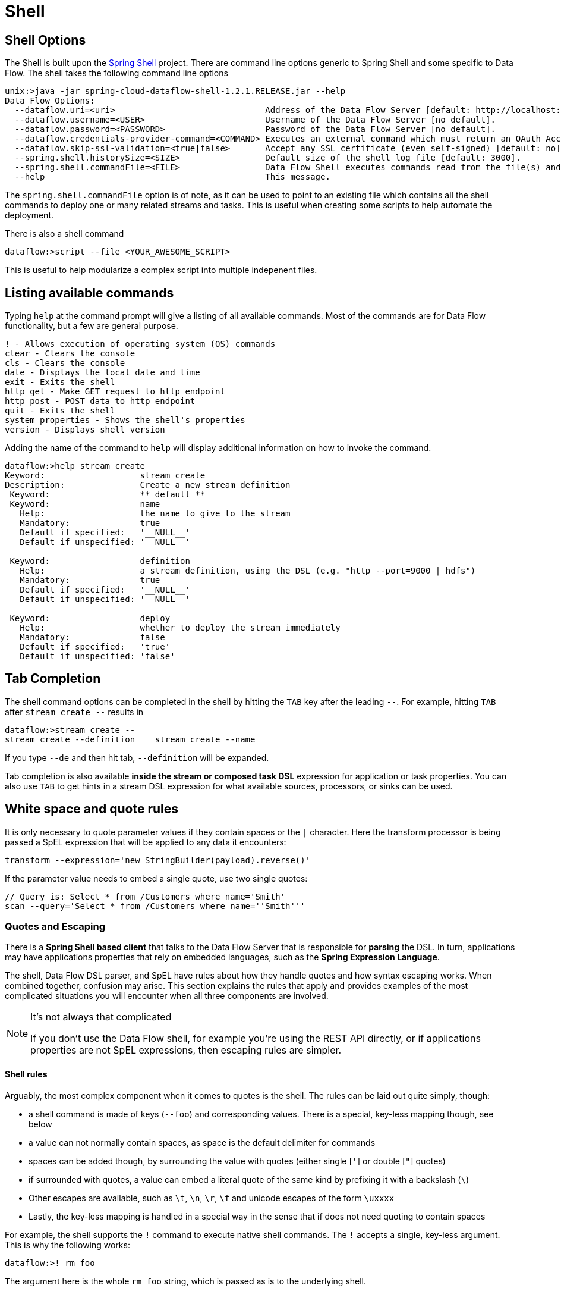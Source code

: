 [[shell]]
= Shell

[partintro]
--
In this section you will learn about the options for starting the Shell and more advanced functionality relating to how it handles white spaces, quotes, and interpretation of SpEL expressions.
The introductory chapters to the
<<spring-cloud-dataflow-stream-intro, Stream DSL>> and <<spring-cloud-dataflow-composed-tasks, Composed Task DSL>> is a good place to start for the most common usage of shell commands.
--

[[shell-options]]
== Shell Options
The Shell is built upon the link:https://projects.spring.io/spring-shell/[Spring Shell] project.
There are command line options generic to Spring Shell and some specific to Data Flow.
The shell takes the following command line options

[source,bash,options="nowrap"]
----
unix:>java -jar spring-cloud-dataflow-shell-1.2.1.RELEASE.jar --help
Data Flow Options:
  --dataflow.uri=<uri>                              Address of the Data Flow Server [default: http://localhost:9393].
  --dataflow.username=<USER>                        Username of the Data Flow Server [no default].
  --dataflow.password=<PASSWORD>                    Password of the Data Flow Server [no default].
  --dataflow.credentials-provider-command=<COMMAND> Executes an external command which must return an OAuth Access Token [no default].
  --dataflow.skip-ssl-validation=<true|false>       Accept any SSL certificate (even self-signed) [default: no].
  --spring.shell.historySize=<SIZE>                 Default size of the shell log file [default: 3000].
  --spring.shell.commandFile=<FILE>                 Data Flow Shell executes commands read from the file(s) and then exits.
  --help                                            This message.
----

The `spring.shell.commandFile` option is of note, as it can be used to point to an existing file which contains
all the shell commands to deploy one or many related streams and tasks.  This is useful when creating some scripts to
help automate the deployment.

There is also a shell command

  dataflow:>script --file <YOUR_AWESOME_SCRIPT>

This is useful to help modularize a complex script into multiple indepenent files.

[[shell-commands]]
== Listing available commands

Typing `help` at the command prompt will give a listing of all available commands.
Most of the commands are for Data Flow functionality, but a few are general purpose.
[source,bash]
----
! - Allows execution of operating system (OS) commands
clear - Clears the console
cls - Clears the console
date - Displays the local date and time
exit - Exits the shell
http get - Make GET request to http endpoint
http post - POST data to http endpoint
quit - Exits the shell
system properties - Shows the shell's properties
version - Displays shell version
----

Adding the name of the command to `help` will display additional information on how to invoke the command.
[source,bash]
----
dataflow:>help stream create
Keyword:                   stream create
Description:               Create a new stream definition
 Keyword:                  ** default **
 Keyword:                  name
   Help:                   the name to give to the stream
   Mandatory:              true
   Default if specified:   '__NULL__'
   Default if unspecified: '__NULL__'

 Keyword:                  definition
   Help:                   a stream definition, using the DSL (e.g. "http --port=9000 | hdfs")
   Mandatory:              true
   Default if specified:   '__NULL__'
   Default if unspecified: '__NULL__'

 Keyword:                  deploy
   Help:                   whether to deploy the stream immediately
   Mandatory:              false
   Default if specified:   'true'
   Default if unspecified: 'false'
----

[[shell-tab-completion]]
== Tab Completion

The shell command options can be completed in the shell by hitting the `TAB` key after the leading `--`.  For example, hitting `TAB` after `stream create --` results in
```
dataflow:>stream create --
stream create --definition    stream create --name
```

If you type `--de` and then hit tab, `--definition` will be expanded.

Tab completion is also available *inside the stream or composed task DSL* expression for application or task properties.  You can also use `TAB` to get hints in a stream DSL expression for what available sources, processors, or sinks can be used.

[[shell-white-space]]
== White space and quote rules

It is only necessary to quote parameter values if they contain spaces or the `|` character. Here the transform processor is being passed a SpEL expression that will be applied to any data it encounters:

  transform --expression='new StringBuilder(payload).reverse()'

If the parameter value needs to embed a single quote, use two single quotes:

  // Query is: Select * from /Customers where name='Smith'
  scan --query='Select * from /Customers where name=''Smith'''


[[dsl-quotes-escaping]]
=== Quotes and Escaping

There is a *Spring Shell based client* that talks to the Data Flow Server that is responsible for *parsing* the DSL.
In turn, applications may have applications properties that rely on embedded languages, such as the *Spring Expression Language*.

The shell, Data Flow DSL parser, and SpEL have rules about how they handle quotes and how syntax escaping works.
When combined together, confusion may arise.
This section explains the rules that apply and provides examples of the most complicated situations you will encounter when all three components are involved.

[NOTE]
.It's not always that complicated
====
If you don't use the Data Flow shell, for example you're using the REST API directly, or if applications properties are not SpEL expressions, then escaping rules are simpler.
====


==== Shell rules
Arguably, the most complex component when it comes to quotes is the shell. The rules can be laid out quite simply, though:

* a shell command is made of keys (`--foo`) and corresponding values. There is a special, key-less mapping though, see below
* a value can not normally contain spaces, as space is the default delimiter for commands
* spaces can be added though, by surrounding the value with quotes (either single [`'`] or double [`"`] quotes)
* if surrounded with quotes, a value can embed a literal quote of the same kind by prefixing it with a backslash (`\`)
* Other escapes are available, such as `\t`, `\n`, `\r`, `\f` and unicode escapes of the form `\uxxxx`
* Lastly, the key-less mapping is handled in a special way in the sense that if does not need quoting to contain spaces

For example, the shell supports the `!` command to execute native shell commands. The `!` accepts a single, key-less argument. This is why the following works:
----
dataflow:>! rm foo
----
The argument here is the whole `rm foo` string, which is passed as is to the underlying shell.

As another example, the following commands are strictly equivalent, and the argument value is `foo` (without the quotes):
----
dataflow:>stream destroy foo
dataflow:>stream destroy --name foo
dataflow:>stream destroy "foo"
dataflow:>stream destroy --name "foo"
----


==== DSL parsing rules
At the parser level (that is, inside the body of a stream or task definition) the rules are the following:

* option values are normally parsed until the first space character
* they can be made of literal strings though, surrounded by single or double quotes
* To embed such a quote, use two consecutive quotes of the desired kind

As such, the values of the `--expression` option to the filter application are semantically equivalent in the following examples:
----
filter --expression=payload>5
filter --expression="payload>5"
filter --expression='payload>5'
filter --expression='payload > 5'
----

Arguably, the last one is more readable. It is made possible thanks to the surrounding quotes. The actual expression is `payload > 5` (without quotes).

Now, let's imagine we want to test against string messages. If we'd like to compare the payload to the SpEL literal string, `"foo"`, this is how we could do:
----
filter --expression=payload=='foo'           <1>
filter --expression='payload == ''foo'''     <2>
filter --expression='payload == "foo"'       <3>
----
<1> This works because there are no spaces. Not very legible though
<2> This uses single quotes to protect the whole argument, hence actual single quotes need to be doubled
<3> But SpEL recognizes String literals with either single or double quotes, so this last method is arguably the best

Please note that the examples above are to be considered outside of the shell, for example if when calling the REST API directly.
When entered inside the shell, chances are that the whole stream definition will itself be inside double quotes, which would need escaping. The whole example then becomes:
----
dataflow:>stream create foo --definition "http | filter --expression=payload='foo' | log"
dataflow:>stream create foo --definition "http | filter --expression='payload == ''foo''' | log"
dataflow:>stream create foo --definition "http | filter --expression='payload == \"foo\"' | log"
----



==== SpEL syntax and SpEL literals
The last piece of the puzzle is about SpEL expressions.
Many applications accept options that are to be interpreted as SpEL expressions, and as seen above, String literals are handled in a special way there too. The rules are:

* literals can be enclosed in either single or double quotes
* quotes need to be doubled to embed a literal quote. Single quotes inside double quotes need no special treatment, and _vice versa_

As a last example, assume you want to use the link:http://docs.spring.io/spring-cloud-stream-app-starters/docs/Celsius.SR1/reference/html/spring-cloud-stream-modules-processors.html#spring-clound-stream-modules-transform-processor[transform processor].
This processor accepts an `expression` option which is a SpEL expression. It is to be evaluated against the incoming message, with a default of `payload` (which forwards the message payload untouched).

It is important to understand that the following are equivalent:
----
transform --expression=payload
transform --expression='payload'
----

but very different from the following:
----
transform --expression="'payload'"
transform --expression='''payload'''
----
and other variations.

The first series will simply evaluate to the message payload, while the latter examples will evaluate to the actual literal string `payload` (again, without quotes).

==== Putting it all together
As a last, complete example, let's review how one could force the transformation of all messages to the string literal `hello world`, by creating a stream in the context of the Data Flow shell:
----
dataflow:>stream create foo --definition "http | transform --expression='''hello world''' | log" <1>
dataflow:>stream create foo --definition "http | transform --expression='\"hello world\"' | log" <2>
dataflow:>stream create foo --definition "http | transform --expression=\"'hello world'\" | log" <2>
----
<1> This uses single quotes around the string (at the Data Flow parser level), but they need to be doubled because we're inside a string literal (very first single quote after the equals sign)
<2> use single and double quotes respectively to encompass the whole string at the Data Flow parser level. Hence, the other kind of quote can be used inside the string. The whole thing is inside the `--definition` argument to the shell though, which uses double quotes. So double quotes are escaped (at the shell level)
{sp} +
{sp} +
// Leave these {sp} here as otherwise the TOC gets messed up...


